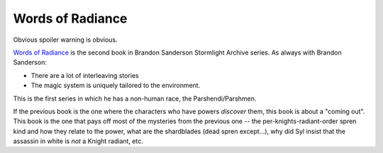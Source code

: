 Words of Radiance
-----------------

Obvious spoiler warning is obvious.


`Words of Radiance`_
is the second book in Brandon Sanderson Stormlight Archive series.
As always with Brandon Sanderson:

* There are a lot of interleaving stories
* The magic system is uniquely tailored to the environment.

This is the first series in which he has a non-human race,
the Parshendi/Parshmen.

If the previous book is the one where the characters who have powers
*discover*
them,
this book is about a
"coming out".
This book is the one that pays off most of the mysteries from the previous one --
the per-knights-radiant-order spren kind and how they relate to the power,
what are the shardblades
(dead spren except...),
why did Syl insist that the assassin in white is
*not*
a Knight radiant, etc.


.. _ Words of Radiance: https://openlibrary.org/books/OL25438720M/Words_of_Radiance#edition-details

